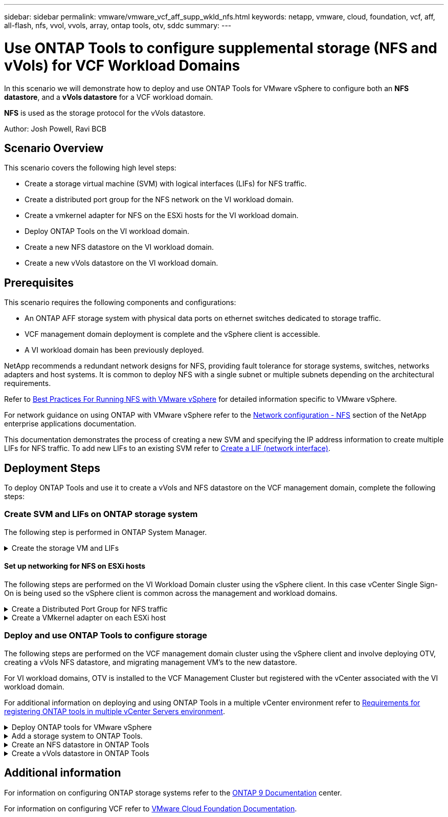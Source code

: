 ---
sidebar: sidebar
permalink: vmware/vmware_vcf_aff_supp_wkld_nfs.html
keywords: netapp, vmware, cloud, foundation, vcf, aff, all-flash, nfs, vvol, vvols, array, ontap tools, otv, sddc
summary:
---

= Use ONTAP Tools to configure supplemental storage (NFS and vVols) for VCF Workload Domains
:hardbreaks:
:nofooter:
:icons: font
:linkattrs:
:imagesdir: ../media/

[.lead]
In this scenario we will demonstrate how to deploy and use ONTAP Tools for VMware vSphere to configure both an *NFS datastore*, and a *vVols datastore* for a VCF workload domain. 

*NFS* is used as the storage protocol for the vVols datastore.

Author: Josh Powell, Ravi BCB

== Scenario Overview

This scenario covers the following high level steps:

* Create a storage virtual machine (SVM) with logical interfaces (LIFs) for NFS traffic.
* Create a distributed port group for the NFS network on the VI workload domain.
* Create a vmkernel adapter for NFS on the ESXi hosts for the VI workload domain.
* Deploy ONTAP Tools on the VI workload domain.
* Create a new NFS datastore on the VI workload domain.
* Create a new vVols datastore on the VI workload domain.

// I noticed SCP creation is included. Need to include VM storage policy creation?

== Prerequisites
This scenario requires the following components and configurations:

* An ONTAP AFF storage system with physical data ports on ethernet switches dedicated to storage traffic.
* VCF management domain deployment is complete and the vSphere client is accessible.
* A VI workload domain has been previously deployed.

NetApp recommends a redundant network designs for NFS, providing fault tolerance for storage systems, switches, networks adapters and host systems. It is common to deploy NFS with a single subnet or multiple subnets depending on the architectural requirements.

Refer to https://core.vmware.com/resource/best-practices-running-nfs-vmware-vsphere[Best Practices For Running NFS with VMware vSphere] for detailed information specific to VMware vSphere.

For network guidance on using ONTAP with VMware vSphere refer to the https://docs.netapp.com/us-en/ontap-apps-dbs/vmware/vmware-vsphere-network.html#nfs[Network configuration - NFS] section of the NetApp enterprise applications documentation.

This documentation demonstrates the process of creating a new SVM and specifying the IP address information to create multiple LIFs for NFS traffic. To add new LIFs to an existing SVM refer to link:https://docs.netapp.com/us-en/ontap/networking/create_a_lif.html[Create a LIF (network interface)].

== Deployment Steps
To deploy ONTAP Tools and use it to create a vVols and NFS datastore on the VCF management domain, complete the following steps:

=== Create SVM and LIFs on ONTAP storage system
The following step is performed in ONTAP System Manager.

.Create the storage VM and LIFs
[%collapsible]
==== 
Complete the following steps to create an SVM together with multiple LIFs for NFS traffic.

. From ONTAP System Manager navigate to *Storage VMs* in the left-hand menu and click on *+ Add* to start. 
+
image::vmware-vcf-asa-image01.png[Click +Add to start creating SVM]
+
{nbsp}
. In the *Add Storage VM* wizard provide a *Name* for the SVM, select the *IP Space* and then, under *Access Protocol*, click on the *SMB/CIFS, NFS, S3* tab and check the box to *Enable NFS*.
+
image::vmware-vcf-aff-image35.png[Add storage VM wizard - enable NFS]
+
TIP: It is not necessary to check the *Allow NFS client access* button here as Ontap Tools for VMware vSphere will be used to automate the datastore deployment process. This includes providing client access for the ESXi hosts.
{nbsp}
. In the *Network Interface* section fill in the *IP address*, *Subnet Mask*, and *Broadcast Domain and Port* for the first LIF. For subsequent LIFs the checkbox may be enabled to use common settings across all remaining LIFs or use separate settings.
+
image::vmware-vcf-aff-image36.png[Fill out network info for LIFs]
+
{nbsp}
. Choose whether to enable the Storage VM Administration account (for multi-tenancy environments) and click on *Save* to create the SVM.
+
image::vmware-vcf-asa-image04.png[Enable SVM account and Finish]
====

==== Set up networking for NFS on ESXi hosts
The following steps are performed on the VI Workload Domain cluster using the vSphere client. In this case vCenter Single Sign-On is being used so the vSphere client is common across the management and workload domains.

.Create a Distributed Port Group for NFS traffic
[%collapsible]
====
Complete the following to create a new distributed port group for the network to carry NFS traffic:

. From the vSphere client , navigate to *Inventory > Networking* for the workload domain. Navigate to the existing Distributed Switch and choose the action to create *New Distributed Port Group...*.
+
image::vmware-vcf-asa-image22.png[Choose to create new port group]
+
{nbsp}
. In the *New Distributed Port Group* wizard fill in a name for the new port group and click on *Next* to continue.

. On the *Configure settings* page fill out all settings. If VLANs are being used be sure to provide the correct VLAN ID. Click on *Next* to continue.
+
image::vmware-vcf-asa-image23.png[Fill out VLAN ID]
+
{nbsp}
. On the *Ready to complete* page, review the changes and click on *Finish* to create the new distributed port group.

. Once the port group has been created, navigate to the port group and select the action to *Edit settings...*.
+
image::vmware-vcf-aff-image37.png[DPG - edit settings]
+
{nbsp}
. On *Distributed Port Group - Edit Settings* page, navigate to *Teaming and failover* in the left-hand menu. Enable teaming for the Uplinks to be used for NFS traffic by ensuring they are together in the *Active uplinks* area. Move any unused uplinks down to *Unused uplinks*.
+
image::vmware-vcf-aff-image38.png[DPG - team uplinks]
+
{nbsp}
. Repeat this process for each ESXi host in the cluster.
====

.Create a VMkernel adapter on each ESXi host
[%collapsible]
====
Repeat this process on each ESXi host in the workload domain.

. From the vSphere client navigate to one of the ESXi hosts in the workload domain inventory. From the *Configure* tab select *VMkernel adapters* and click on *Add Networking...* to start.
+
image::vmware-vcf-asa-image30.png[Start add networking wizard]
+
{nbsp}
. On the *Select connection type* window choose *VMkernel Network Adapter* and click on *Next* to continue.
+
image::vmware-vcf-asa-image08.png[Choose VMkernel Network Adapter]
+
{nbsp}
. On the *Select target device* page, choose one of the distributed port groups for NFS that was created previously.
+
image::vmware-vcf-aff-image39.png[Choose target port group]
+
{nbsp}
. On the *Port properties* page keep the defaults (no enabled services) and click on *Next* to continue.

. On the *IPv4 settings* page fill in the *IP address*, *Subnet mask*, and provide a new Gateway IP address (only if required). Click on *Next* to continue.
+ 
image::vmware-vcf-aff-image40.png[VMkernel IPv4 settings]
+
{nbsp}
. Review the your selections on the *Ready to complete* page and click on *Finish* to create the VMkernel adapter.
+
image::vmware-vcf-aff-image41.png[Review VMkernel selections]
====

=== Deploy and use ONTAP Tools to configure storage
The following steps are performed on the VCF management domain cluster using the vSphere client and involve deploying OTV, creating a vVols NFS datastore, and migrating management VM's to the new datastore.

For VI workload domains, OTV is installed to the VCF Management Cluster but registered with the vCenter associated with the VI workload domain. 

For additional information on deploying and using ONTAP Tools in a multiple vCenter environment refer to link:https://docs.netapp.com/us-en/ontap-tools-vmware-vsphere/configure/concept_requirements_for_registering_vsc_in_multiple_vcenter_servers_environment.html[Requirements for registering ONTAP tools in multiple vCenter Servers environment].

.Deploy ONTAP tools for VMware vSphere
[%collapsible]
==== 
ONTAP tools for VMware vSphere (OTV) is deployed as a VM appliance and provides an integrated vCenter UI for managing ONTAP storage. 

Complete the following to Deploy ONTAP tools for VMware vSphere:

. Obtain the ONTAP tools OVA image from the link:https://mysupport.netapp.com/site/products/all/details/otv/downloads-tab[NetApp Support site] and download to a local folder.

. Log into the vCenter appliance for the VCF management domain.

. From the vCenter appliance interface right-click on the management cluster and select *Deploy OVF Template…*
+
image::vmware-vcf-aff-image21.png[Deploy OVF Template...]
+
{nbsp}
. In the *Deploy OVF Template* wizard click the *Local file* radio button and select the ONTAP tools OVA file downloaded in the previous step.
+
image::vmware-vcf-aff-image22.png[Select OVA file]
+
{nbsp}
. For steps 2 through 5 of the wizard select a name and folder for the VM, select the compute resource, review the details, and accept the license agreement.

. For the storage location of the configuration and disk files, select the vSAN datastore of the VCF management domain cluster.
+
image::vmware-vcf-aff-image23.png[Select OVA file]
+
{nbsp}
. On the Select network page select the network used for management traffic.
+
image::vmware-vcf-aff-image24.png[Select network]
+
{nbsp}
. On the Customize template page fill out all required information:
* Password to be used for administrative access to OTV.
* NTP server IP address.
* OTV maintenance account password.
* OTV Derby DB password.
* Do not check the box to *Enable VMware Cloud Foundation (VCF)*. VCF mode is not required for deploying supplemental storage.
* FQDN or IP address of the vCenter appliance for the *VI Workload Domain*
* Credentials for the vCenter appliance of the *VI Workload Domain*
* Provide the required network properties fields.
+
Click on *Next* to continue.
+
image::vmware-vcf-aff-image25.png[Customize OTV template 1]
+
image::vmware-vcf-asa-image35.png[Customize OTV template 2]
+
{nbsp}
. Review all information on the Ready to complete  page and the click Finish to begin deploying the OTV appliance.
====

.Add a storage system to ONTAP Tools.
[%collapsible]
==== 
. Access NetApp ONTAP Tools by selecting it from the main menu in the vSphere client.
+
image::vmware-asa-image6.png[NetApp ONTAP Tools]
+
{nbsp}
. From the *INSTANCE* drop down menu in the ONTAP Tool interface, select the OTV instance associated with the workload domain to be managed.
+
image::vmware-vcf-asa-image36.png[Choose OTV instance]
+
{nbsp}
. In ONTAP Tools select *Storage Systems* from the left hand menu and then press *Add*.
+
image::vmware-vcf-asa-image37.png[Add storage system]
+
{nbsp}
. Fill out the IP Address, credentials of the storage system and the port number. Click on *Add* to start the discovery process.
//vVol requires ONTAP Cluster credential rather than SVM credential. Better to link to product documentation
+
image::vmware-vcf-asa-image38.png[Provide storage system credentials]
====

.Create an NFS datastore in ONTAP Tools
[%collapsible]
==== 
Complete the following steps to deploy an ONTAP datastore, running on NFS, using ONTAP Tools.

. In ONTAP Tools select *Overview* and from the *Getting Started* tab click on *Provision* to start the wizard.
+
image::vmware-vcf-asa-image41.png[Provision datastore]
+
{nbsp}
. On the *General* page of the New Datastore wizard select the vSphere datacenter or cluster destination. Select *NFS* as the datastore type, fill out a name for the datastore, and select the protocol.  Choose whether to use FlexGroup volumes and whether to use a storage capability file for provisioning. Click on *Next* to continue.
+
Note: Selecting to *Distribute datastore data across the cluster* will create the underlying volume as a FlexGroup volume which precludes the use of Storage Capability Profiles. Refer to https://docs.netapp.com/us-en/ontap/flexgroup/supported-unsupported-config-concept.html[Supported and unsupported configurations for FlexGroup volumes] for more information on using FlexGroup Volumes.
+
image::vmware-vcf-aff-image42.png[General page]
+
{nbsp}
. On the *Storage system* page select the select a storage capability profile, the storage system and SVM. Click on *Next* to continue.
+
image::vmware-vcf-aff-image43.png[Storage system]
+
{nbsp}
. On the *Storage attributes* page select the aggregate to use and then click on *Next* to continue.
+
image::vmware-vcf-aff-image44.png[Storage attributes]
+
{nbsp}

. Finally, review the *Summary* and click on Finish to begin creating the NFS datastore.
+
image::vmware-vcf-aff-image45.png[Review summary and finish]
====

.Create a vVols datastore in ONTAP Tools
[%collapsible]
==== 
To create a vVols datastore in ONTAP Tools complete the following steps:

. In ONTAP Tools select *Overview* and from the *Getting Started* tab click on *Provision* to start the wizard.
+
image::vmware-vcf-asa-image41.png[Provision datastore]

. On the *General* page of the New Datastore wizard select the vSphere datacenter or cluster destination. Select *vVols* as the datastore type, fill out a name for the datastore, and select *NFS* as the protocol. Click on *Next* to continue.
+
image::vmware-vcf-aff-image46.png[General page]

. On the *Storage system* page select the select a storage capability profile, the storage system and SVM. Click on *Next* to continue.
+
image::vmware-vcf-aff-image43.png[Storage system]

. On the *Storage attributes* page select to create a new volume for the datastore and fill out the storage attributes of the volume to be created. Click on *Add* to create the volume and then *Next* to continue.
+
image::vmware-vcf-aff-image47.png[Storage attributes]
+
image::vmware-vcf-aff-image48.png[Storage attributes - Next]

. Finally, review the *Summary* and click on *Finish* to start the vVol datastore creation process.
+
image::vmware-vcf-aff-image49.png[Summary page]
====

== Additional information

For information on configuring ONTAP storage systems refer to the link:https://docs.netapp.com/us-en/ontap[ONTAP 9 Documentation] center.

For information on configuring VCF refer to link:https://docs.vmware.com/en/VMware-Cloud-Foundation/index.html[VMware Cloud Foundation Documentation].